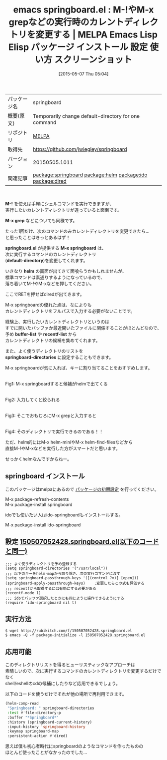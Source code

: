 #+BLOG: rubikitch
#+POSTID: 1623
#+DATE: [2015-05-07 Thu 05:04]
#+PERMALINK: springboard
#+OPTIONS: toc:nil num:nil todo:nil pri:nil tags:nil ^:nil \n:t -:nil
#+ISPAGE: nil
#+DESCRIPTION:
# (progn (erase-buffer)(find-file-hook--org2blog/wp-mode))
#+BLOG: rubikitch
#+CATEGORY: Emacs, helm, ido, dired, 
#+EL_PKG_NAME: springboard
#+EL_TAGS: emacs, %p, %p.el, emacs lisp %p, elisp %p, emacs %f %p, emacs %p 使い方, emacs %p 設定, emacs パッケージ %p, emacs %p スクリーンショット, emacs コマンド実行 カレントディレクトリ, M-!などのカレントディレクトリを一時的に変更する, package:ido-springboard, relate:helm, relate:ido, relate:dired, shell-command, 
#+EL_TITLE: Emacs Lisp Elisp パッケージ インストール 設定 使い方 スクリーンショット
#+EL_TITLE0: M-!やM-x grepなどの実行時のカレントディレクトリを変更する
#+EL_URL: 
#+begin: org2blog
#+DESCRIPTION: MELPAのEmacs Lispパッケージspringboardの紹介
#+MYTAGS: package:springboard, emacs 使い方, emacs コマンド, emacs, springboard, springboard.el, emacs lisp springboard, elisp springboard, emacs melpa springboard, emacs springboard 使い方, emacs springboard 設定, emacs パッケージ springboard, emacs springboard スクリーンショット, emacs コマンド実行 カレントディレクトリ, M-!などのカレントディレクトリを一時的に変更する, package:ido-springboard, relate:helm, relate:ido, relate:dired, shell-command, 
#+TAGS: package:springboard, emacs 使い方, emacs コマンド, emacs, springboard, springboard.el, emacs lisp springboard, elisp springboard, emacs melpa springboard, emacs springboard 使い方, emacs springboard 設定, emacs パッケージ springboard, emacs springboard スクリーンショット, emacs コマンド実行 カレントディレクトリ, M-!などのカレントディレクトリを一時的に変更する, package:ido-springboard, relate:helm, relate:ido, relate:dired, shell-command, , Emacs, helm, ido, dired, , M-!, M-x grep, springboard.el, M-x springboard, default-directory, helm, buffer-list, recentf-list, springboard-directories, M-x grep, springboard.el, M-x springboard, default-directory, helm, buffer-list, recentf-list, springboard-directories, Springboard
#+TITLE: emacs springboard.el : M-!やM-x grepなどの実行時のカレントディレクトリを変更する | MELPA Emacs Lisp Elisp パッケージ インストール 設定 使い方 スクリーンショット
#+BEGIN_HTML
<table>
<tr><td>パッケージ名</td><td>springboard</td></tr>
<tr><td>概要(原文)</td><td>Temporarily change default-directory for one command</td></tr>
<tr><td>リポジトリ</td><td><a href="http://melpa.org/">MELPA</a></td></tr>
<tr><td>取得先</td><td><a href="https://github.com/jwiegley/springboard">https://github.com/jwiegley/springboard</a></td></tr>
<tr><td>バージョン</td><td>20150505.1011</td></tr>
<tr><td>関連記事</td><td><a href="http://rubikitch.com/tag/package:springboard/">package:springboard</a> <a href="http://rubikitch.com/tag/package:helm/">package:helm</a> <a href="http://rubikitch.com/tag/package:ido/">package:ido</a> <a href="http://rubikitch.com/tag/package:dired/">package:dired</a></td></tr>
</table>
<br />
#+END_HTML
*M-!* を使えば手軽にシェルコマンドを実行できますが、
実行したいカレントディレクトリが違っていると面倒です。

*M-x grep* などについても同様です。

たった1回だけ、次のコマンドのみカレントディレクトリを変更できたら…
と思ったことはきっとあるはず！

*springboard.el* が提供する *M-x springboard* は、
次に実行するコマンドのカレントディレクトリ
(*default-directory*)を変更してくれます。

いきなり *helm* の画面が出てきて面喰らうかもしれませんが、
標準コマンドは素通りするようになっているので、
落ち着いてM-!やM-xなどを押してください。

ここでRETを押せばdiredが出てきます。

M-x springboardの優れた点は、なによりも
カレントディレクトリをフルパスで入力する必要がないことです。

経験上、実行したいカレントディレクトリというのは
すでに開いたバッファか最近開いたファイルに関係することがほとんどなので、
予め *buffer-list* や *recentf-list* から
カレントディレクトリの候補を集めてくれます。

また、よく使うディレクトリのリストを
*springboard-directories* に設定することもできます。

M-x springboardが気に入れば、キーに割り当てることをおすすめします。

#+ATTR_HTML: :width 480
[[file:/r/sync/screenshots/20150507052855.png]]
Fig1: M-x springboardすると候補がhelmで出てくる

#+ATTR_HTML: :width 480
[[file:/r/sync/screenshots/20150507052904.png]]
Fig2: 入力してくと絞られる

#+ATTR_HTML: :width 480
[[file:/r/sync/screenshots/20150507052915.png]]
Fig3: そこでおもむろにM-x grepと入力すると

#+ATTR_HTML: :width 480
[[file:/r/sync/screenshots/20150507052924.png]]
Fig4: そのディレクトリで実行できるのである！！


ただ、helm的にはM-x helm-miniやM-x helm-find-filesなどから
直接M-!やM-xなどを実行した方がスマートだと思います。

せっかくhelmなんですからねー。
** springboard インストール
このパッケージはmelpaにあるので [[http://rubikitch.com/package-initialize][パッケージの初期設定]] を行ってください。

M-x package-refresh-contents
M-x package-install springboard


#+end:
idoでも使いたい人はido-springboardもインストールする。

M-x package-install ido-springboard


** 概要                                                             :noexport:
*M-!* を使えば手軽にシェルコマンドを実行できますが、
実行したいカレントディレクトリが違っていると面倒です。

*M-x grep* などについても同様です。

たった1回だけ、次のコマンドのみカレントディレクトリを変更できたら…
と思ったことはきっとあるはず！

*springboard.el* が提供する *M-x springboard* は、
次に実行するコマンドのカレントディレクトリ
(*default-directory*)を変更してくれます。

いきなり *helm* の画面が出てきて面喰らうかもしれませんが、
標準コマンドは素通りするようになっているので、
落ち着いてM-!やM-xなどを押してください。

ここでRETを押せばdiredが出てきます。

M-x springboardの優れた点は、なによりも
カレントディレクトリをフルパスで入力する必要がないことです。

経験上、実行したいカレントディレクトリというのは
すでに開いたバッファか最近開いたファイルに関係することがほとんどなので、
予め *buffer-list* や *recentf-list* から
カレントディレクトリの候補を集めてくれます。

また、よく使うディレクトリのリストを
*springboard-directories* に設定することもできます。

M-x springboardが気に入れば、キーに割り当てることをおすすめします。

#+ATTR_HTML: :width 480
[[file:/r/sync/screenshots/20150507052855.png]]
Fig1: M-x springboardすると候補がhelmで出てくる

#+ATTR_HTML: :width 480
[[file:/r/sync/screenshots/20150507052904.png]]
Fig2: 入力してくと絞られる

#+ATTR_HTML: :width 480
[[file:/r/sync/screenshots/20150507052915.png]]
Fig3: そこでおもむろにM-x grepと入力すると

#+ATTR_HTML: :width 480
[[file:/r/sync/screenshots/20150507052924.png]]
Fig4: そのディレクトリで実行できるのである！！


ただ、helm的にはM-x helm-miniやM-x helm-find-filesなどから
直接M-!やM-xなどを実行した方がスマートだと思います。

せっかくhelmなんですからねー。

** 設定 [[http://rubikitch.com/f/150507052428.springboard.el][150507052428.springboard.el(以下のコードと同一)]]
#+BEGIN: include :file "/r/sync/junk/150507/150507052428.springboard.el"
#+BEGIN_SRC fundamental
;;; よく使うディレクトリを予め登録する
(setq springboard-directories '("/usr/local"))
;;; 以下のキーをhelm-mapから取り除き、次の実行コマンドに渡す
(setq springboard-passthrough-keys '([(control ?x)] [open]))
(springboard-apply-passthrough-keys)    ;変更したらこの式も評価する
;;; recentfから取得するには有効にする必要がある
(recentf-mode 1)
;;; idoでバッファ選択したときにも同じように操作できるようにする
(require 'ido-springboard nil t)
#+END_SRC

#+END:

** 実行方法
#+BEGIN_EXAMPLE
$ wget http://rubikitch.com/f/150507052428.springboard.el
$ emacs -Q -f package-initialize -l 150507052428.springboard.el
#+END_EXAMPLE
** 応用可能
このディレクトリリストを得るヒューリスティックなアプローチは
素晴しいので、次に実行するコマンドのカレントディレクトリを変更するだけでなく
shell/eshellのcdの候補にしたりなど応用できるでしょう。

以下のコードを使うだけでそれが他の場所で再利用できます。

#+BEGIN_SRC emacs-lisp :results silent
(helm-comp-read
 "Springboard: " springboard-directories
 :test #'file-directory-p
 :buffer "*Springboard*"
 :history (springboard-current-history)
 :input-history 'springboard-history
 :keymap springboard-map
 :persistent-action #'dired)
#+END_SRC

思えば僕も初心者時代にspringboardのようなコマンドを作ったものの
ほとんど使ったことがなかったのでした…
# (progn (forward-line 1)(shell-command "screenshot-time.rb org_template" t))

# /r/sync/screenshots/20150507052855.png http://rubikitch.com/wp-content/uploads/2015/05/wpid-20150507052855.png
# /r/sync/screenshots/20150507052904.png http://rubikitch.com/wp-content/uploads/2015/05/wpid-20150507052904.png
# /r/sync/screenshots/20150507052915.png http://rubikitch.com/wp-content/uploads/2015/05/wpid-20150507052915.png
# /r/sync/screenshots/20150507052924.png http://rubikitch.com/wp-content/uploads/2015/05/wpid-20150507052924.png

